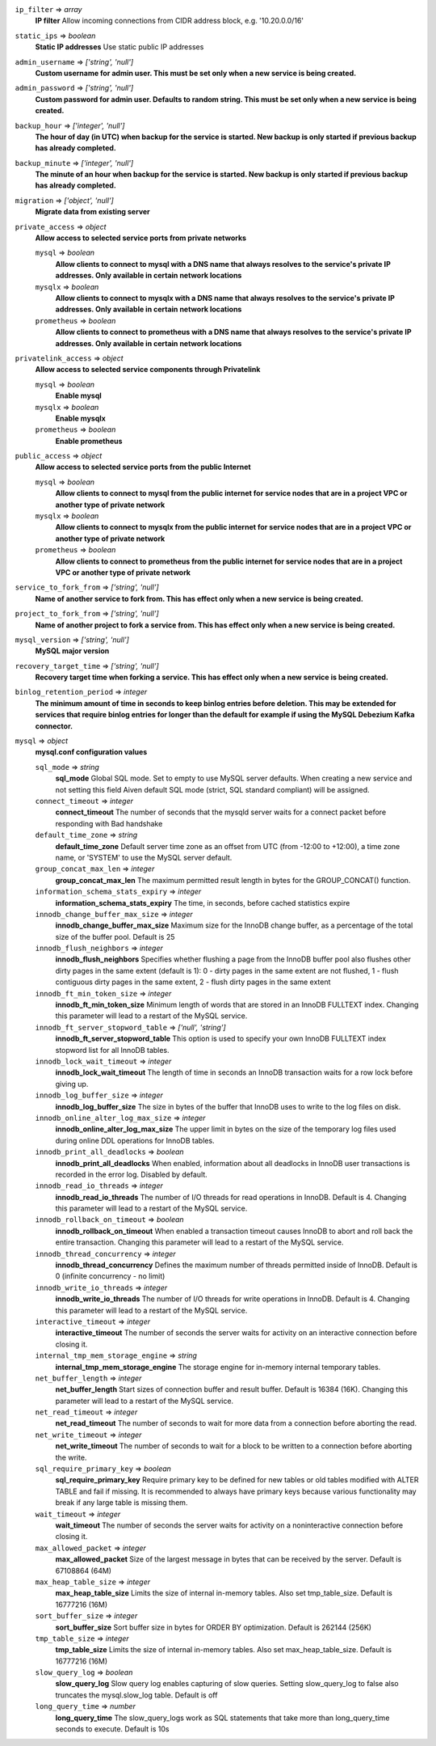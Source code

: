 
``ip_filter`` => *array*
  **IP filter** Allow incoming connections from CIDR address block, e.g. '10.20.0.0/16'



``static_ips`` => *boolean*
  **Static IP addresses** Use static public IP addresses



``admin_username`` => *['string', 'null']*
  **Custom username for admin user. This must be set only when a new service is being created.** 



``admin_password`` => *['string', 'null']*
  **Custom password for admin user. Defaults to random string. This must be set only when a new service is being created.** 



``backup_hour`` => *['integer', 'null']*
  **The hour of day (in UTC) when backup for the service is started. New backup is only started if previous backup has already completed.** 



``backup_minute`` => *['integer', 'null']*
  **The minute of an hour when backup for the service is started. New backup is only started if previous backup has already completed.** 



``migration`` => *['object', 'null']*
  **Migrate data from existing server** 



``private_access`` => *object*
  **Allow access to selected service ports from private networks** 

  ``mysql`` => *boolean*
    **Allow clients to connect to mysql with a DNS name that always resolves to the service's private IP addresses. Only available in certain network locations** 

  ``mysqlx`` => *boolean*
    **Allow clients to connect to mysqlx with a DNS name that always resolves to the service's private IP addresses. Only available in certain network locations** 

  ``prometheus`` => *boolean*
    **Allow clients to connect to prometheus with a DNS name that always resolves to the service's private IP addresses. Only available in certain network locations** 



``privatelink_access`` => *object*
  **Allow access to selected service components through Privatelink** 

  ``mysql`` => *boolean*
    **Enable mysql** 

  ``mysqlx`` => *boolean*
    **Enable mysqlx** 

  ``prometheus`` => *boolean*
    **Enable prometheus** 



``public_access`` => *object*
  **Allow access to selected service ports from the public Internet** 

  ``mysql`` => *boolean*
    **Allow clients to connect to mysql from the public internet for service nodes that are in a project VPC or another type of private network** 

  ``mysqlx`` => *boolean*
    **Allow clients to connect to mysqlx from the public internet for service nodes that are in a project VPC or another type of private network** 

  ``prometheus`` => *boolean*
    **Allow clients to connect to prometheus from the public internet for service nodes that are in a project VPC or another type of private network** 



``service_to_fork_from`` => *['string', 'null']*
  **Name of another service to fork from. This has effect only when a new service is being created.** 



``project_to_fork_from`` => *['string', 'null']*
  **Name of another project to fork a service from. This has effect only when a new service is being created.** 



``mysql_version`` => *['string', 'null']*
  **MySQL major version** 



``recovery_target_time`` => *['string', 'null']*
  **Recovery target time when forking a service. This has effect only when a new service is being created.** 



``binlog_retention_period`` => *integer*
  **The minimum amount of time in seconds to keep binlog entries before deletion. This may be extended for services that require binlog entries for longer than the default for example if using the MySQL Debezium Kafka connector.** 



``mysql`` => *object*
  **mysql.conf configuration values** 

  ``sql_mode`` => *string*
    **sql_mode** Global SQL mode. Set to empty to use MySQL server defaults. When creating a new service and not setting this field Aiven default SQL mode (strict, SQL standard compliant) will be assigned.

  ``connect_timeout`` => *integer*
    **connect_timeout** The number of seconds that the mysqld server waits for a connect packet before responding with Bad handshake

  ``default_time_zone`` => *string*
    **default_time_zone** Default server time zone as an offset from UTC (from -12:00 to +12:00), a time zone name, or 'SYSTEM' to use the MySQL server default.

  ``group_concat_max_len`` => *integer*
    **group_concat_max_len** The maximum permitted result length in bytes for the GROUP_CONCAT() function.

  ``information_schema_stats_expiry`` => *integer*
    **information_schema_stats_expiry** The time, in seconds, before cached statistics expire

  ``innodb_change_buffer_max_size`` => *integer*
    **innodb_change_buffer_max_size** Maximum size for the InnoDB change buffer, as a percentage of the total size of the buffer pool. Default is 25

  ``innodb_flush_neighbors`` => *integer*
    **innodb_flush_neighbors** Specifies whether flushing a page from the InnoDB buffer pool also flushes other dirty pages in the same extent (default is 1): 0 - dirty pages in the same extent are not flushed,  1 - flush contiguous dirty pages in the same extent,  2 - flush dirty pages in the same extent

  ``innodb_ft_min_token_size`` => *integer*
    **innodb_ft_min_token_size** Minimum length of words that are stored in an InnoDB FULLTEXT index. Changing this parameter will lead to a restart of the MySQL service.

  ``innodb_ft_server_stopword_table`` => *['null', 'string']*
    **innodb_ft_server_stopword_table** This option is used to specify your own InnoDB FULLTEXT index stopword list for all InnoDB tables.

  ``innodb_lock_wait_timeout`` => *integer*
    **innodb_lock_wait_timeout** The length of time in seconds an InnoDB transaction waits for a row lock before giving up.

  ``innodb_log_buffer_size`` => *integer*
    **innodb_log_buffer_size** The size in bytes of the buffer that InnoDB uses to write to the log files on disk.

  ``innodb_online_alter_log_max_size`` => *integer*
    **innodb_online_alter_log_max_size** The upper limit in bytes on the size of the temporary log files used during online DDL operations for InnoDB tables.

  ``innodb_print_all_deadlocks`` => *boolean*
    **innodb_print_all_deadlocks** When enabled, information about all deadlocks in InnoDB user transactions is recorded in the error log. Disabled by default.

  ``innodb_read_io_threads`` => *integer*
    **innodb_read_io_threads** The number of I/O threads for read operations in InnoDB. Default is 4. Changing this parameter will lead to a restart of the MySQL service.

  ``innodb_rollback_on_timeout`` => *boolean*
    **innodb_rollback_on_timeout** When enabled a transaction timeout causes InnoDB to abort and roll back the entire transaction. Changing this parameter will lead to a restart of the MySQL service.

  ``innodb_thread_concurrency`` => *integer*
    **innodb_thread_concurrency** Defines the maximum number of threads permitted inside of InnoDB. Default is 0 (infinite concurrency - no limit)

  ``innodb_write_io_threads`` => *integer*
    **innodb_write_io_threads** The number of I/O threads for write operations in InnoDB. Default is 4. Changing this parameter will lead to a restart of the MySQL service.

  ``interactive_timeout`` => *integer*
    **interactive_timeout** The number of seconds the server waits for activity on an interactive connection before closing it.

  ``internal_tmp_mem_storage_engine`` => *string*
    **internal_tmp_mem_storage_engine** The storage engine for in-memory internal temporary tables.

  ``net_buffer_length`` => *integer*
    **net_buffer_length** Start sizes of connection buffer and result buffer. Default is 16384 (16K). Changing this parameter will lead to a restart of the MySQL service.

  ``net_read_timeout`` => *integer*
    **net_read_timeout** The number of seconds to wait for more data from a connection before aborting the read.

  ``net_write_timeout`` => *integer*
    **net_write_timeout** The number of seconds to wait for a block to be written to a connection before aborting the write.

  ``sql_require_primary_key`` => *boolean*
    **sql_require_primary_key** Require primary key to be defined for new tables or old tables modified with ALTER TABLE and fail if missing. It is recommended to always have primary keys because various functionality may break if any large table is missing them.

  ``wait_timeout`` => *integer*
    **wait_timeout** The number of seconds the server waits for activity on a noninteractive connection before closing it.

  ``max_allowed_packet`` => *integer*
    **max_allowed_packet** Size of the largest message in bytes that can be received by the server. Default is 67108864 (64M)

  ``max_heap_table_size`` => *integer*
    **max_heap_table_size** Limits the size of internal in-memory tables. Also set tmp_table_size. Default is 16777216 (16M)

  ``sort_buffer_size`` => *integer*
    **sort_buffer_size** Sort buffer size in bytes for ORDER BY optimization. Default is 262144 (256K)

  ``tmp_table_size`` => *integer*
    **tmp_table_size** Limits the size of internal in-memory tables. Also set max_heap_table_size. Default is 16777216 (16M)

  ``slow_query_log`` => *boolean*
    **slow_query_log** Slow query log enables capturing of slow queries. Setting slow_query_log to false also truncates the mysql.slow_log table. Default is off

  ``long_query_time`` => *number*
    **long_query_time** The slow_query_logs work as SQL statements that take more than long_query_time seconds to execute. Default is 10s



